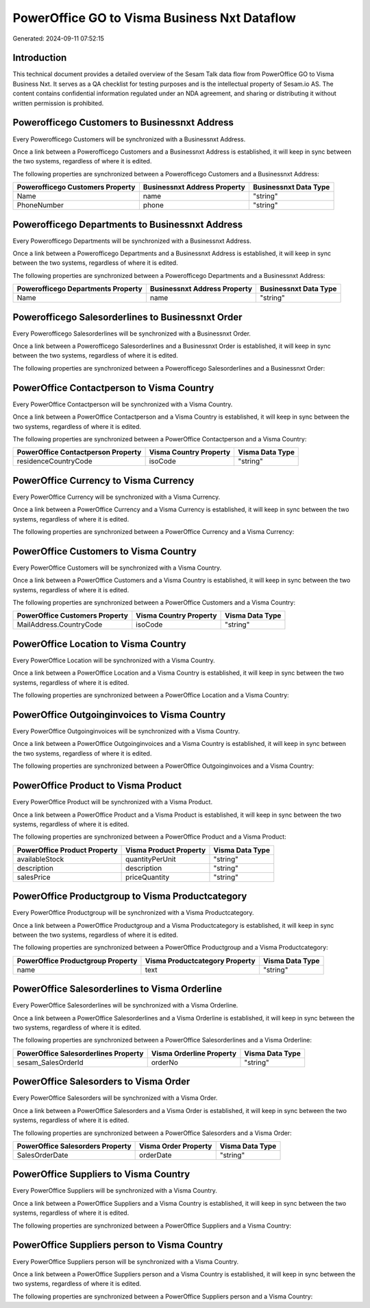 =============================================
PowerOffice GO to Visma Business Nxt Dataflow
=============================================

Generated: 2024-09-11 07:52:15

Introduction
------------

This technical document provides a detailed overview of the Sesam Talk data flow from PowerOffice GO to Visma Business Nxt. It serves as a QA checklist for testing purposes and is the intellectual property of Sesam.io AS. The content contains confidential information regulated under an NDA agreement, and sharing or distributing it without written permission is prohibited.

Powerofficego Customers to Businessnxt Address
----------------------------------------------
Every Powerofficego Customers will be synchronized with a Businessnxt Address.

Once a link between a Powerofficego Customers and a Businessnxt Address is established, it will keep in sync between the two systems, regardless of where it is edited.

The following properties are synchronized between a Powerofficego Customers and a Businessnxt Address:

.. list-table::
   :header-rows: 1

   * - Powerofficego Customers Property
     - Businessnxt Address Property
     - Businessnxt Data Type
   * - Name
     - name
     - "string"
   * - PhoneNumber
     - phone
     - "string"


Powerofficego Departments to Businessnxt Address
------------------------------------------------
Every Powerofficego Departments will be synchronized with a Businessnxt Address.

Once a link between a Powerofficego Departments and a Businessnxt Address is established, it will keep in sync between the two systems, regardless of where it is edited.

The following properties are synchronized between a Powerofficego Departments and a Businessnxt Address:

.. list-table::
   :header-rows: 1

   * - Powerofficego Departments Property
     - Businessnxt Address Property
     - Businessnxt Data Type
   * - Name
     - name
     - "string"


Powerofficego Salesorderlines to Businessnxt Order
--------------------------------------------------
Every Powerofficego Salesorderlines will be synchronized with a Businessnxt Order.

Once a link between a Powerofficego Salesorderlines and a Businessnxt Order is established, it will keep in sync between the two systems, regardless of where it is edited.

The following properties are synchronized between a Powerofficego Salesorderlines and a Businessnxt Order:

.. list-table::
   :header-rows: 1

   * - Powerofficego Salesorderlines Property
     - Businessnxt Order Property
     - Businessnxt Data Type


PowerOffice Contactperson to Visma Country
------------------------------------------
Every PowerOffice Contactperson will be synchronized with a Visma Country.

Once a link between a PowerOffice Contactperson and a Visma Country is established, it will keep in sync between the two systems, regardless of where it is edited.

The following properties are synchronized between a PowerOffice Contactperson and a Visma Country:

.. list-table::
   :header-rows: 1

   * - PowerOffice Contactperson Property
     - Visma Country Property
     - Visma Data Type
   * - residenceCountryCode
     - isoCode
     - "string"


PowerOffice Currency to Visma Currency
--------------------------------------
Every PowerOffice Currency will be synchronized with a Visma Currency.

Once a link between a PowerOffice Currency and a Visma Currency is established, it will keep in sync between the two systems, regardless of where it is edited.

The following properties are synchronized between a PowerOffice Currency and a Visma Currency:

.. list-table::
   :header-rows: 1

   * - PowerOffice Currency Property
     - Visma Currency Property
     - Visma Data Type


PowerOffice Customers to Visma Country
--------------------------------------
Every PowerOffice Customers will be synchronized with a Visma Country.

Once a link between a PowerOffice Customers and a Visma Country is established, it will keep in sync between the two systems, regardless of where it is edited.

The following properties are synchronized between a PowerOffice Customers and a Visma Country:

.. list-table::
   :header-rows: 1

   * - PowerOffice Customers Property
     - Visma Country Property
     - Visma Data Type
   * - MailAddress.CountryCode
     - isoCode
     - "string"


PowerOffice Location to Visma Country
-------------------------------------
Every PowerOffice Location will be synchronized with a Visma Country.

Once a link between a PowerOffice Location and a Visma Country is established, it will keep in sync between the two systems, regardless of where it is edited.

The following properties are synchronized between a PowerOffice Location and a Visma Country:

.. list-table::
   :header-rows: 1

   * - PowerOffice Location Property
     - Visma Country Property
     - Visma Data Type


PowerOffice Outgoinginvoices to Visma Country
---------------------------------------------
Every PowerOffice Outgoinginvoices will be synchronized with a Visma Country.

Once a link between a PowerOffice Outgoinginvoices and a Visma Country is established, it will keep in sync between the two systems, regardless of where it is edited.

The following properties are synchronized between a PowerOffice Outgoinginvoices and a Visma Country:

.. list-table::
   :header-rows: 1

   * - PowerOffice Outgoinginvoices Property
     - Visma Country Property
     - Visma Data Type


PowerOffice Product to Visma Product
------------------------------------
Every PowerOffice Product will be synchronized with a Visma Product.

Once a link between a PowerOffice Product and a Visma Product is established, it will keep in sync between the two systems, regardless of where it is edited.

The following properties are synchronized between a PowerOffice Product and a Visma Product:

.. list-table::
   :header-rows: 1

   * - PowerOffice Product Property
     - Visma Product Property
     - Visma Data Type
   * - availableStock
     - quantityPerUnit
     - "string"
   * - description
     - description
     - "string"
   * - salesPrice
     - priceQuantity
     - "string"


PowerOffice Productgroup to Visma Productcategory
-------------------------------------------------
Every PowerOffice Productgroup will be synchronized with a Visma Productcategory.

Once a link between a PowerOffice Productgroup and a Visma Productcategory is established, it will keep in sync between the two systems, regardless of where it is edited.

The following properties are synchronized between a PowerOffice Productgroup and a Visma Productcategory:

.. list-table::
   :header-rows: 1

   * - PowerOffice Productgroup Property
     - Visma Productcategory Property
     - Visma Data Type
   * - name
     - text
     - "string"


PowerOffice Salesorderlines to Visma Orderline
----------------------------------------------
Every PowerOffice Salesorderlines will be synchronized with a Visma Orderline.

Once a link between a PowerOffice Salesorderlines and a Visma Orderline is established, it will keep in sync between the two systems, regardless of where it is edited.

The following properties are synchronized between a PowerOffice Salesorderlines and a Visma Orderline:

.. list-table::
   :header-rows: 1

   * - PowerOffice Salesorderlines Property
     - Visma Orderline Property
     - Visma Data Type
   * - sesam_SalesOrderId
     - orderNo
     - "string"


PowerOffice Salesorders to Visma Order
--------------------------------------
Every PowerOffice Salesorders will be synchronized with a Visma Order.

Once a link between a PowerOffice Salesorders and a Visma Order is established, it will keep in sync between the two systems, regardless of where it is edited.

The following properties are synchronized between a PowerOffice Salesorders and a Visma Order:

.. list-table::
   :header-rows: 1

   * - PowerOffice Salesorders Property
     - Visma Order Property
     - Visma Data Type
   * - SalesOrderDate
     - orderDate
     - "string"


PowerOffice Suppliers to Visma Country
--------------------------------------
Every PowerOffice Suppliers will be synchronized with a Visma Country.

Once a link between a PowerOffice Suppliers and a Visma Country is established, it will keep in sync between the two systems, regardless of where it is edited.

The following properties are synchronized between a PowerOffice Suppliers and a Visma Country:

.. list-table::
   :header-rows: 1

   * - PowerOffice Suppliers Property
     - Visma Country Property
     - Visma Data Type


PowerOffice Suppliers person to Visma Country
---------------------------------------------
Every PowerOffice Suppliers person will be synchronized with a Visma Country.

Once a link between a PowerOffice Suppliers person and a Visma Country is established, it will keep in sync between the two systems, regardless of where it is edited.

The following properties are synchronized between a PowerOffice Suppliers person and a Visma Country:

.. list-table::
   :header-rows: 1

   * - PowerOffice Suppliers person Property
     - Visma Country Property
     - Visma Data Type

